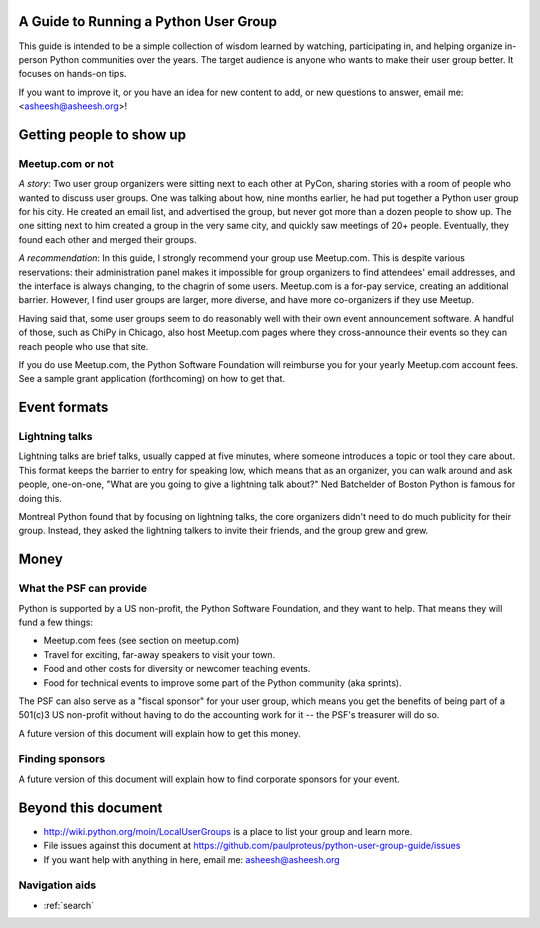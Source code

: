 ======================================
A Guide to Running a Python User Group
======================================

This guide is intended to be a simple collection of wisdom learned by
watching, participating in, and helping organize in-person Python
communities over the years. The target audience is anyone who wants to
make their user group better. It focuses on hands-on tips.

If you want to improve it, or you have an idea for new content to add,
or new questions to answer, email me: <asheesh@asheesh.org>!

=========================
Getting people to show up
=========================

Meetup.com or not
=================

*A story*: Two user group organizers were sitting next to each other
at PyCon, sharing stories with a room of people who wanted to discuss
user groups. One was talking about how, nine months earlier, he had
put together a Python user group for his city. He created an email
list, and advertised the group, but never got more than a dozen people
to show up. The one sitting next to him created a group in the very
same city, and quickly saw meetings of 20+ people. Eventually, they
found each other and merged their groups.

*A recommendation*: In this guide, I strongly recommend your group use
Meetup.com. This is despite various reservations: their administration
panel makes it impossible for group organizers to find attendees'
email addresses, and the interface is always changing, to the chagrin
of some users. Meetup.com is a for-pay service, creating an additional
barrier. However, I find user groups are larger, more diverse, and
have more co-organizers if they use Meetup.

Having said that, some user groups seem to do reasonably well with
their own event announcement software. A handful of those, such as
ChiPy in Chicago, also host Meetup.com pages where they cross-announce
their events so they can reach people who use that site.

If you do use Meetup.com, the Python Software Foundation will
reimburse you for your yearly Meetup.com account fees. See a sample
grant application (forthcoming) on how to get that.

..
    General tips on finding attendees
    =================================

=============
Event formats
=============

Lightning talks
===============

Lightning talks are brief talks, usually capped at five minutes, where
someone introduces a topic or tool they care about. This format keeps
the barrier to entry for speaking low, which means that as an
organizer, you can walk around and ask people, one-on-one, "What are
you going to give a lightning talk about?" Ned Batchelder of Boston Python is famous for doing this.

Montreal Python found that by focusing on lightning talks, the core
organizers didn't need to do much publicity for their group. Instead,
they asked the lightning talkers to invite their friends, and the group
grew and grew.

..
    Future additions:
    Logistics tips for lightning talks
    More about lightning talks:

    * Montreal Python (PyCon 2011 talk)
    * Why you should keep a strict time limit on lightning talks


=====
Money
=====

What the PSF can provide
========================

Python is supported by a US non-profit, the Python Software
Foundation, and they want to help. That means they will fund a few
things:

* Meetup.com fees (see section on meetup.com)
* Travel for exciting, far-away speakers to visit your town.
* Food and other costs for diversity or newcomer teaching events.
* Food for technical events to improve some part of the Python community (aka sprints).

The PSF can also serve as a "fiscal sponsor" for your user group,
which means you get the benefits of being part of a 501(c)3 US
non-profit without having to do the accounting work for it -- the
PSF's treasurer will do so.

A future version of this document will explain how to get this money.

Finding sponsors
================

A future version of this document will explain how to find corporate sponsors for your event.

====================
Beyond this document
====================

* http://wiki.python.org/moin/LocalUserGroups is a place to list your group and learn more.
* File issues against this document at https://github.com/paulproteus/python-user-group-guide/issues
* If you want help with anything in here, email me: asheesh@asheesh.org


Navigation aids
===============

* :ref:`search`

